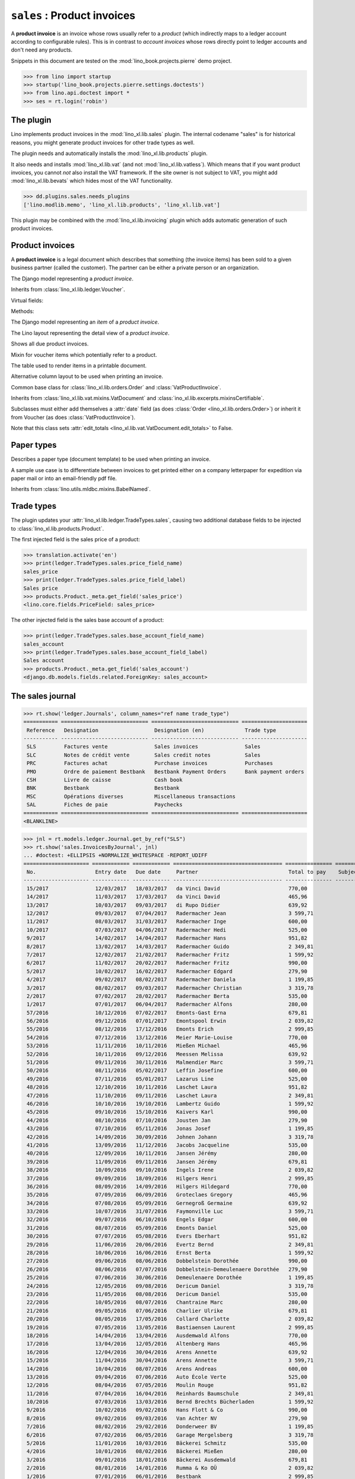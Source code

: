 .. doctest docs/specs/sales.rst
.. _specs.sales:

============================
``sales`` : Product invoices
============================

A **product invoice** is an invoice whose rows usually refer to a
*product* (which indirectly maps to a ledger account according to
configurable rules).  This is in contrast to *account invoices* whose
rows directly point to ledger accounts and don't need any products.

Snippets in this document are tested on the
:mod:`lino_book.projects.pierre` demo project.

>>> from lino import startup
>>> startup('lino_book.projects.pierre.settings.doctests')
>>> from lino.api.doctest import *
>>> ses = rt.login('robin')



The plugin
==========

Lino implements product invoices in the :mod:`lino_xl.lib.sales`
plugin.  The internal codename "sales" is for historical reasons, you
might generate product invoices for other trade types as well.

The plugin needs and automatically installs the
:mod:`lino_xl.lib.products` plugin.

It also needs and installs :mod:`lino_xl.lib.vat` (and not
:mod:`lino_xl.lib.vatless`).  Which means that if you want product invoices,
you cannot *not* also install the VAT framework. If the site owner is not
subject to VAT, you might add :mod:`lino_xl.lib.bevats` which hides most of the
VAT functionality.

>>> dd.plugins.sales.needs_plugins
['lino.modlib.memo', 'lino_xl.lib.products', 'lino_xl.lib.vat']

This plugin may be combined with the :mod:`lino_xl.lib.invoicing` plugin which
adds automatic generation of such product invoices.


Product invoices
================

A **product invoice** is a legal document which describes that
something (the invoice items) has been sold to a given business
partner (called the customer).  The partner can be either a private
person or an organization.

.. class:: VatProductInvoice

    The Django model representing a *product invoice*.

    Inherits from :class:`lino_xl.lib.ledger.Voucher`.

    Virtual fields:

    .. attribute:: balance_before

       The balance of previous payments or debts. On a printed
       invoice, this amount should be mentioned and added to the
       invoice's amount in order to get the total amount to pay.

    .. attribute:: balance_to_pay

       The balance of all movements matching this invoice.

    Methods:

    .. method:: get_print_items(self, ar):

        For usage in an appy template::

            do text
            from table(obj.get_print_items(ar))


.. class:: InvoiceItem

    The Django model representing an *item* of a *product invoice*.


.. class:: InvoiceDetail

    The Lino layout representing the detail view of a *product invoice*.

.. class:: Invoices

.. class:: InvoicesByJournal
    Shows all invoices of a given journal (whose `voucher_type` must be
    :class:`VatProductInvoice`)

.. class:: DueInvoices

    Shows all due product invoices.


.. class:: ProductDocItem

    Mixin for voucher items which potentially refer to a product.

    .. attribute:: product

       The product that is being sold or purchased.

    .. attribute:: description

       A multi-line rich text to be printed in the resulting printable
       document.

    .. attribute:: discount


.. class:: ItemsByInvoicePrint

    The table used to render items in a printable document.

    .. attribute:: description_print

        TODO: write more about it.

.. class:: ItemsByInvoicePrintNoQtyColumn

    Alternative column layout to be used when printing an invoice.

.. class:: SalesDocument

    Common base class for :class:`lino_xl.lib.orders.Order` and
    :class:`VatProductInvoice`.

    Inherits from :class:`lino_xl.lib.vat.mixins.VatDocument` and
    :class:`ino_xl.lib.excerpts.mixinsCertifiable`.

    Subclasses must either add themselves a :attr:`date` field (as
    does :class:`Order <lino_xl.lib.orders.Order>`) or inherit it from
    Voucher (as does :class:`VatProductInvoice`).

    Note that this class sets :attr:`edit_totals
    <lino_xl.lib.vat.VatDocument.edit_totals>` to False.

    .. attribute:: print_items_table = None

        The table (column layout) to use in the printed document.

        :class:`ItemsByInvoicePrint`
        :class:`ItemsByInvoicePrintNoQtyColumn`


Paper types
===========

.. class:: PaperType

    Describes a paper type (document template) to be used when
    printing an invoice.

    A sample use case is to differentiate between invoices to get
    printed either on a company letterpaper for expedition via paper
    mail or into an email-friendly pdf file.

    Inherits from :class:`lino.utils.mldbc.mixins.BabelNamed`.


    .. attribute:: templates_group = 'sales/VatProductInvoice'

        A class attribute.

    .. attribute:: template




Trade types
===========

The plugin updates your :attr:`lino_xl.lib.ledger.TradeTypes.sales`,
causing two additional database fields to be injected to
:class:`lino_xl.lib.products.Product`.

The first injected field is the sales price of a product:

>>> translation.activate('en')
>>> print(ledger.TradeTypes.sales.price_field_name)
sales_price
>>> print(ledger.TradeTypes.sales.price_field_label)
Sales price
>>> products.Product._meta.get_field('sales_price')
<lino.core.fields.PriceField: sales_price>

The other injected field is the sales base account of a product:

>>> print(ledger.TradeTypes.sales.base_account_field_name)
sales_account
>>> print(ledger.TradeTypes.sales.base_account_field_label)
Sales account
>>> products.Product._meta.get_field('sales_account')
<django.db.models.fields.related.ForeignKey: sales_account>




The sales journal
=================

>>> rt.show('ledger.Journals', column_names="ref name trade_type")
=========== ============================ ============================ =====================
 Reference   Designation                  Designation (en)             Trade type
----------- ---------------------------- ---------------------------- ---------------------
 SLS         Factures vente               Sales invoices               Sales
 SLC         Notes de crédit vente        Sales credit notes           Sales
 PRC         Factures achat               Purchase invoices            Purchases
 PMO         Ordre de paiement Bestbank   Bestbank Payment Orders      Bank payment orders
 CSH         Livre de caisse              Cash book
 BNK         Bestbank                     Bestbank
 MSC         Opérations diverses          Miscellaneous transactions
 SAL         Fiches de paie               Paychecks
=========== ============================ ============================ =====================
<BLANKLINE>

>>> jnl = rt.models.ledger.Journal.get_by_ref("SLS")
>>> rt.show('sales.InvoicesByJournal', jnl)
... #doctest: +ELLIPSIS +NORMALIZE_WHITESPACE -REPORT_UDIFF
===================== ============ ============ =================================== =============== ============== ================
 No.                   Entry date   Due date     Partner                             Total to pay    Subject line   Workflow
--------------------- ------------ ------------ ----------------------------------- --------------- -------------- ----------------
 15/2017               12/03/2017   18/03/2017   da Vinci David                      770,00                         **Registered**
 14/2017               11/03/2017   17/03/2017   da Vinci David                      465,96                         **Registered**
 13/2017               10/03/2017   09/03/2017   di Rupo Didier                      639,92                         **Registered**
 12/2017               09/03/2017   07/04/2017   Radermacher Jean                    3 599,71                       **Registered**
 11/2017               08/03/2017   31/03/2017   Radermacher Inge                    600,00                         **Registered**
 10/2017               07/03/2017   04/06/2017   Radermacher Hedi                    525,00                         **Registered**
 9/2017                14/02/2017   14/04/2017   Radermacher Hans                    951,82                         **Registered**
 8/2017                13/02/2017   14/03/2017   Radermacher Guido                   2 349,81                       **Registered**
 7/2017                12/02/2017   21/02/2017   Radermacher Fritz                   1 599,92                       **Registered**
 6/2017                11/02/2017   20/02/2017   Radermacher Fritz                   990,00                         **Registered**
 5/2017                10/02/2017   16/02/2017   Radermacher Edgard                  279,90                         **Registered**
 4/2017                09/02/2017   08/02/2017   Radermacher Daniela                 1 199,85                       **Registered**
 3/2017                08/02/2017   09/03/2017   Radermacher Christian               3 319,78                       **Registered**
 2/2017                07/02/2017   28/02/2017   Radermacher Berta                   535,00                         **Registered**
 1/2017                07/01/2017   06/04/2017   Radermacher Alfons                  280,00                         **Registered**
 57/2016               10/12/2016   07/02/2017   Emonts-Gast Erna                    679,81                         **Registered**
 56/2016               09/12/2016   07/01/2017   Emontspool Erwin                    2 039,82                       **Registered**
 55/2016               08/12/2016   17/12/2016   Emonts Erich                        2 999,85                       **Registered**
 54/2016               07/12/2016   13/12/2016   Meier Marie-Louise                  770,00                         **Registered**
 53/2016               11/11/2016   10/11/2016   Mießen Michael                      465,96                         **Registered**
 52/2016               10/11/2016   09/12/2016   Meessen Melissa                     639,92                         **Registered**
 51/2016               09/11/2016   30/11/2016   Malmendier Marc                     3 599,71                       **Registered**
 50/2016               08/11/2016   05/02/2017   Leffin Josefine                     600,00                         **Registered**
 49/2016               07/11/2016   05/01/2017   Lazarus Line                        525,00                         **Registered**
 48/2016               12/10/2016   10/11/2016   Laschet Laura                       951,82                         **Registered**
 47/2016               11/10/2016   09/11/2016   Laschet Laura                       2 349,81                       **Registered**
 46/2016               10/10/2016   19/10/2016   Lambertz Guido                      1 599,92                       **Registered**
 45/2016               09/10/2016   15/10/2016   Kaivers Karl                        990,00                         **Registered**
 44/2016               08/10/2016   07/10/2016   Jousten Jan                         279,90                         **Registered**
 43/2016               07/10/2016   05/11/2016   Jonas Josef                         1 199,85                       **Registered**
 42/2016               14/09/2016   30/09/2016   Johnen Johann                       3 319,78                       **Registered**
 41/2016               13/09/2016   11/12/2016   Jacobs Jacqueline                   535,00                         **Registered**
 40/2016               12/09/2016   10/11/2016   Jansen Jérémy                       280,00                         **Registered**
 39/2016               11/09/2016   09/11/2016   Jansen Jérémy                       679,81                         **Registered**
 38/2016               10/09/2016   09/10/2016   Ingels Irene                        2 039,82                       **Registered**
 37/2016               09/09/2016   18/09/2016   Hilgers Henri                       2 999,85                       **Registered**
 36/2016               08/09/2016   14/09/2016   Hilgers Hildegard                   770,00                         **Registered**
 35/2016               07/09/2016   06/09/2016   Groteclaes Gregory                  465,96                         **Registered**
 34/2016               07/08/2016   05/09/2016   Gernegroß Germaine                  639,92                         **Registered**
 33/2016               10/07/2016   31/07/2016   Faymonville Luc                     3 599,71                       **Registered**
 32/2016               09/07/2016   06/10/2016   Engels Edgar                        600,00                         **Registered**
 31/2016               08/07/2016   05/09/2016   Emonts Daniel                       525,00                         **Registered**
 30/2016               07/07/2016   05/08/2016   Evers Eberhart                      951,82                         **Registered**
 29/2016               11/06/2016   20/06/2016   Evertz Bernd                        2 349,81                       **Registered**
 28/2016               10/06/2016   16/06/2016   Ernst Berta                         1 599,92                       **Registered**
 27/2016               09/06/2016   08/06/2016   Dobbelstein Dorothée                990,00                         **Registered**
 26/2016               08/06/2016   07/07/2016   Dobbelstein-Demeulenaere Dorothée   279,90                         **Registered**
 25/2016               07/06/2016   30/06/2016   Demeulenaere Dorothée               1 199,85                       **Registered**
 24/2016               12/05/2016   09/08/2016   Dericum Daniel                      3 319,78                       **Registered**
 23/2016               11/05/2016   08/08/2016   Dericum Daniel                      535,00                         **Registered**
 22/2016               10/05/2016   08/07/2016   Chantraine Marc                     280,00                         **Registered**
 21/2016               09/05/2016   07/06/2016   Charlier Ulrike                     679,81                         **Registered**
 20/2016               08/05/2016   17/05/2016   Collard Charlotte                   2 039,82                       **Registered**
 19/2016               07/05/2016   13/05/2016   Bastiaensen Laurent                 2 999,85                       **Registered**
 18/2016               14/04/2016   13/04/2016   Ausdemwald Alfons                   770,00                         **Registered**
 17/2016               13/04/2016   12/05/2016   Altenberg Hans                      465,96                         **Registered**
 16/2016               12/04/2016   30/04/2016   Arens Annette                       639,92                         **Registered**
 15/2016               11/04/2016   30/04/2016   Arens Annette                       3 599,71                       **Registered**
 14/2016               10/04/2016   08/07/2016   Arens Andreas                       600,00                         **Registered**
 13/2016               09/04/2016   07/06/2016   Auto École Verte                    525,00                         **Registered**
 12/2016               08/04/2016   07/05/2016   Moulin Rouge                        951,82                         **Registered**
 11/2016               07/04/2016   16/04/2016   Reinhards Baumschule                2 349,81                       **Registered**
 10/2016               07/03/2016   13/03/2016   Bernd Brechts Bücherladen           1 599,92                       **Registered**
 9/2016                10/02/2016   09/02/2016   Hans Flott & Co                     990,00                         **Registered**
 8/2016                09/02/2016   09/03/2016   Van Achter NV                       279,90                         **Registered**
 7/2016                08/02/2016   29/02/2016   Donderweer BV                       1 199,85                       **Registered**
 6/2016                07/02/2016   06/05/2016   Garage Mergelsberg                  3 319,78                       **Registered**
 5/2016                11/01/2016   10/03/2016   Bäckerei Schmitz                    535,00                         **Registered**
 4/2016                10/01/2016   08/02/2016   Bäckerei Mießen                     280,00                         **Registered**
 3/2016                09/01/2016   18/01/2016   Bäckerei Ausdemwald                 679,81                         **Registered**
 2/2016                08/01/2016   14/01/2016   Rumma & Ko OÜ                       2 039,82                       **Registered**
 1/2016                07/01/2016   06/01/2016   Bestbank                            2 999,85                       **Registered**
 **Total (72 rows)**                                                                 **95 304,60**
===================== ============ ============ =================================== =============== ============== ================
<BLANKLINE>

>>> mt = contenttypes.ContentType.objects.get_for_model(sales.VatProductInvoice).id
>>> obj = sales.VatProductInvoice.objects.get(journal__ref="SLS", number=20)

>>> url = '/api/sales/InvoicesByJournal/{0}'.format(obj.id)
>>> url += '?mt={0}&mk={1}&an=detail&fmt=json'.format(mt, obj.journal.id)
>>> test_client.force_login(rt.login('robin').user)
>>> res = test_client.get(url, REMOTE_USER='robin')
>>> # res.content
>>> r = check_json_result(res, "navinfo data disable_delete id param_values title")
>>> print(r['title']) #doctest: +ELLIPSIS +NORMALIZE_WHITESPACE
<a ...>Sales invoices (SLS)</a> » SLS 20/2016



IllegalText: The <text:section> element does not allow text
===========================================================

The following reproduces a situation which caused above error
until :blogref:`20151111`.

TODO: it is currently disabled for different reasons: leaves dangling
temporary directories, does not reproduce the problem (probably
because we must clear the cache).

>> obj = rt.models.sales.VatProductInvoice.objects.all()[0]
>> obj
VatProductInvoice #1 ('SLS#1')
>> from lino.modlib.appypod.appy_renderer import AppyRenderer
>> tplfile = rt.find_config_file('sales/VatProductInvoice/Default.odt')
>> context = dict()
>> outfile = "tmp.odt"
>> renderer = AppyRenderer(ses, tplfile, context, outfile)
>> ar = rt.models.sales.ItemsByInvoicePrint.request(obj)
>> print(renderer.insert_table(ar))  #doctest: +ELLIPSIS
<table:table ...</table:table-rows></table:table>


>> item = obj.items.all()[0]
>> item.description = """
... <p>intro:</p><ol><li>first</li><li>second</li></ol>
... <p></p>
... """
>> item.save()
>> print(renderer.insert_table(ar))  #doctest: +ELLIPSIS
Traceback (most recent call last):
...
IllegalText: The <text:section> element does not allow text


The language of an invoice
==========================

The language of an invoice not necessary that of the user who enters
the invoice. It is either the partner's :attr:`language
<lino.modlib.contacts.models.Partner.language>` or (if this is empty)
the Site's :meth:`get_default_language
<lino.core.site.Site.get_default_language>`.
